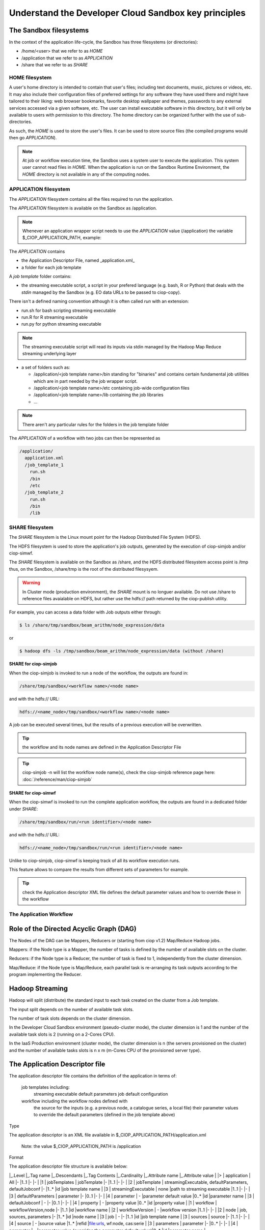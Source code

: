 .. _principles:

Understand the Developer Cloud Sandbox key principles
=====================================================

The Sandbox filesystems
^^^^^^^^^^^^^^^^^^^^^^^

In the context of the application life-cycle, the Sandbox has three filesystems (or directories):

* /home/<user> that we refer to as *HOME* 
* /application that we refer to as *APPLICATION*
* /share that we refer to as *SHARE*

HOME filesystem
"""""""""""""""

A user's home directory is intended to contain that user's files; including text documents, music, pictures or videos, etc. It may also include their configuration files of preferred settings for any software they have used there and might have tailored to their liking: web browser bookmarks, favorite desktop wallpaper and themes, passwords to any external services accessed via a given software, etc. The user can install executable software in this directory, but it will only be available to users with permission to this directory. The home directory can be organized further with the use of sub-directories.

As such, the *HOME* is used to store the user's files. It can be used to store source files (the compiled programs would then go *APPLICATION*). 

.. NOTE:: At job or workflow execution time, the Sandbox uses a system user to execute the application. This system user cannot read files in *HOME*.  
  When the application is run on the Sandbox Runtime Environment, the *HOME* directory is not available in any of the computing nodes. 

APPLICATION filesystem
""""""""""""""""""""""

The *APPLICATION* filesystem contains all the files required to run the application.

The *APPLICATION* filesystem is available on the Sandbox as /application.

.. NOTE:: Whenever an application wrapper script needs to use the *APPLICATION* value (/application) the variable $_CIOP_APPLICATION_PATH, example:

.. code-block:: bash
  export BEAM_HOME=$_CIOP_APPLICATION_PATH/common/beam-4.11


The *APPLICATION* contains

* the Application Descriptor File, named _application.xml_ 
* a folder for each job template

.. seealso:: The Application Descriptor file is described in :doc:`/reference/application`

A *job template* folder contains:

* the streaming executable script, a script in your prefered language (e.g. bash, R or Python) that deals with the *stdin* managed by the Sandbox (e.g. EO data URLs to be passed to ciop-copy). 

There isn't a defined naming convention although it is often called *run* with an extension:

* run.sh for bash scripting streaming executable
* run.R for R streaming executable
* run.py for python streaming executable

.. NOTE:: The streaming executable script will read its inputs via stdin managed by the Hadoop Map Reduce streaming underlying layer 

* a set of folders such as:

  * /application/<job template name>/bin standing for "binaries" and contains certain fundamental job utilities which are in part needed by the job wrapper script.
  * /application/<job template name>/etc containing job-wide configuration files
  * /application/<job template name>/lib containing the job libraries
  * ...

.. NOTE:: There aren't any particular rules for the folders in the job template folder

The *APPLICATION* of a workflow with two jobs can then be represented as

.. code-block:: bash

  /application/
    application.xml
    /job_template_1
      run.sh
      /bin
      /etc
    /job_template_2
      run.sh
      /bin
      /lib

SHARE filesystem
""""""""""""""""

The *SHARE* filesystem is the Linux mount point for the Hadoop Distributed File System (HDFS). 

The HDFS filesystem is used to store the application's job outputs, generated by the execution of ciop-simjob and/or ciop-simwf.

The *SHARE* filesystem is available on the Sandbox as /share, and the HDFS distributed filesystem access point is /tmp thus, on the Sandbox, /share/tmp is the root of the distributed filesysyem.

.. WARNING:: In Cluster mode (production environment), the *SHARE* mount is no longuer available. Do not use /share to reference files avaialable on HDFS, but rather use the hdfs:// path returned by the ciop-publish utility.

For example, you can access a data folder with Job outputs either through:

.. code-block:: bash

  $ ls /share/tmp/sandbox/beam_arithm/node_expression/data 

or

.. code-block:: bash

  $ hadoop dfs -ls /tmp/sandbox/beam_arithm/node_expression/data (without /share)


**SHARE for ciop-simjob**

When the ciop-simjob is invoked to run a node of the workflow, the outputs are found in:

.. code-block:: bash

  /share/tmp/sandbox/<workflow name>/<node name>
 
and with the hdfs:// URL:

.. code-block:: bash

  hdfs://<name_node>/tmp/sandbox/<workflow name>/<node name>

A job can be executed several times, but the results of a previous execution will be overwritten.

.. TIP:: the workflow and its node names are defined in the Application Descriptor File

.. TIP:: ciop-simjob -n will list the workflow node name(s), check the ciop-simjob reference page here: :doc:`/reference/man/ciop-simjob`

**SHARE for ciop-simwf**

When the ciop-simwf is invoked to run the complete application workflow, the outputs are found in a dedicated folder under *SHARE*:

.. code-block:: bash

  /share/tmp/sandbox/run/<run identifier>/<node name>
 
and with the hdfs:// URL:

.. code-block:: bash

  hdfs://<name_node>/tmp/sandbox/run/<run identifier>/<node name>
  
Unlike to ciop-simjob, ciop-simwf is keeping track of all its workflow execution runs. 

This feature allows to compare the results from different sets of parameters for example.

.. TIP:: check the Application descriptor XML file defines the default parameter values and how to override these in the workflow

The Application Workflow
""""""""""""""""""""""""

Role of the Directed Acyclic Graph (DAG)
^^^^^^^^^^^^^^^^^^^^^^^^^^^^^^^^^^^^^^^^

The Nodes of the DAG can be Mappers, Reducers or (starting from ciop v1.2) Map/Reduce Hadoop jobs.

Mappers: if the Node type is a Mapper, the number of tasks is defined by the number of available slots on the cluster.

Reducers: if the Node type is a Reducer, the number of task is fixed to 1, independently from the cluster dimension.

Map/Reduce: if the Node type is Map/Reduce, each parallel task is re-arranging its task outputs according to the program implementing the Reducer.

Hadoop Streaming
^^^^^^^^^^^^^^^^

Hadoop will split (distribute) the standard input to each task created on the cluster from a Job template.

The input split depends on the number of available task slots. 

The number of task slots depends on the cluster dimension. 

In the Developer Cloud Sandbox environment (pseudo-cluster mode), the cluster dimension is 1 and the number of the available task slots is 2 (running on a 2-Cores CPU).

In the IaaS Production environment (cluster mode), the cluster dimension is n (the servers provisioned on the cluster) and the number of available tasks slots is n x m (m-Cores CPU of the provisioned server type).

The Application Descriptor file
^^^^^^^^^^^^^^^^^^^^^^^^^^^^^^^

The application descriptor file contains the definition of the application in terms of:

    job templates including:
        streaming executable
        default parameters
        job default configuration
    workflow including the workflow nodes defined with
        the source for the inputs (e.g. a previous node, a catalogue series, a local file)
        their parameter values to override the default parameters (defined in the job template above)

Type

The application descriptor is an XML file available in $_CIOP_APPLICATION_PATH/application.xml

    Note: the value $_CIOP_APPLICATION_PATH is /application

Format

The application descriptor file structure is available below:

	
|_.Level	|_.Tag name				|_.Descendants												|_.Tag Contents					|_.Cardinality	|_.Attribute name				|_.Attribute value	|
|>			| application			| All														|-								|1..1			|-								|-					|
|1			| jobTemplates			| jobTemplate												|-								|1..1			|-								|-					|
|2			| jobTemplate			| streamingExecutable, defaultParameters, defaultJobconf	|-								|1..*			|id								|job template name	|
|3			| streamingExecutable	| none														|path to streaming executable	|1..1			|-								|-					|
|3			| defaultParameters		| parameter													|-								|0..1			|-								|-					|
|4			| parameter				| -															|parameter default value		|0..*			|id								|parameter name		|	
|3			| defaultJobconf		| -															|-								|0..1			|-								|-					|		
|4			| property				| -															|property value					|0..*			|id								|property value		|
|1			| workflow				| workflowVersion,node										|-								|1..1			|id								|workflow name		|
|2			| workflowVersion		| -															|workflow version				|1..1			|-								|-					|
|2			| node					| job, sources, parameters									|-								|1..*			|id								|node name			|
|3			| job					| -															|-								|1..1			|id								|job template name	|
|3			| sources				| source													|-								|1..1			|-								|-					|
|4			| source				| -															|source value					|1..*			|refid							|file:urls, wf:node, cas:serie	|
|3			| parameters			| parameter													|-								|0..*			|-								|-		|
|4			| parameter				| -															|parameter value (overrides	the parameter default value)|0..*			|id		|parameter name		|

> Tip: check your application descriptor file with the *ciop-appcheck* utility described here: [[ciop-appcheck]]
